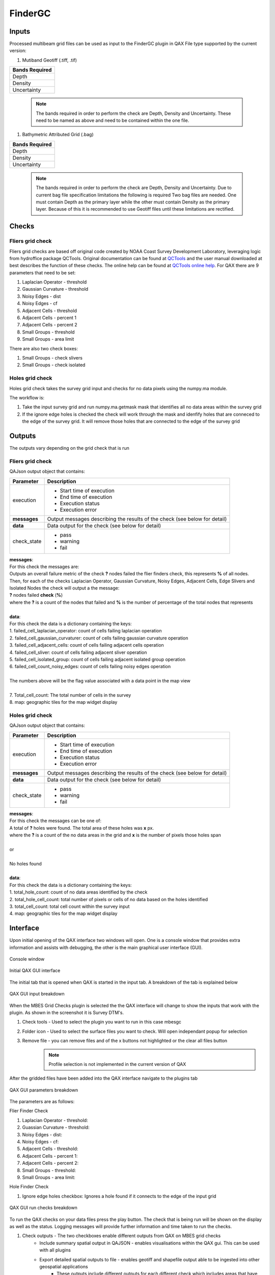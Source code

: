 .. _qax-FinderGC:

FinderGC
============

.. index::
    single: FinderGC

Inputs
-----------------------------------------
Processed multibeam grid files can be used as input to the FinderGC plugin in QAX
File type supported by the current version:

#. Mutiband Geotiff (.tiff, .tif)

+-------------------+
|**Bands Required** |
+-------------------+
| Depth             |
+-------------------+
| Density           |
+-------------------+
| Uncertainty       |
+-------------------+

    .. note::
        The bands required in order to perform the check are Depth, Density and Uncertainty. \
        These need to be named as above and need to be contained within \
        the one file.

#. Bathymetric Attributed Grid (.bag)

+-------------------+
|**Bands Required** |
+-------------------+
| Depth             |
+-------------------+
| Density           |
+-------------------+
| Uncertainty       |
+-------------------+

    .. note::
        The bands required in order to perform the check are Depth, Density and Uncertainty. \
        Due to current bag file specification limitations the following is required \
        Two bag files are needed.  One must contain Depth as the primary layer while \
        the other must contain Density as the primary layer.  Because of this \
        it is recommended to use Geotiff files until these limitations are rectified. 

Checks
-----------------------------------------


Fliers grid check
^^^^^^^^^^^^^^^^^^^^^^

Fliers grid checks are based off original code created by NOAA Coast Survey Development Laboratory, \
leveraging logic from hydroffice package QCTools.  Original documentation can be found \
at `QCTools <https://www.hydroffice.org/qctools/>`_ and the user manual downloaded at \
best describes the function of these checks.  The online help can be found at \
`QCTools online help <https://www.hydroffice.org/manuals/qctools/index.html>`_. For QAX there are 9 parameters \
that need to be set:

#. Laplacian Operator - threshold
#. Gaussian Curvature - threshold
#. Noisy Edges - dist
#. Noisy Edges - cf
#. Adjacent Cells - threshold
#. Adjacent Cells - percent 1
#. Adjacent Cells - percent 2
#. Small Groups - threshold
#. Small Groups - area limit

There are also two check boxes:

#. Small Groups - check slivers
#. Small Groups - check isolated

Holes grid check
^^^^^^^^^^^^^^^^^^^^^^^^^^^^^^^^^^^^^^^^

Holes grid check takes the survey grid input and checks for no data pixels using \
the numpy.ma module.

The workflow is:

#. Take the input survey grid and run numpy.ma.getmask mask that identifies \
   all no data areas within the survey grid
#. If the ignore edge holes is checked the check will work through the mask \
   and idenfify holes that are conneced to the edge of the survey grid.  It \
   will remove those holes that are connected to the edge of the survey grid


Outputs
-----------------------------------------

The outputs vary depending on the grid check that is run

Fliers grid check
^^^^^^^^^^^^^^^^^^^^^^

.. automethod:: ausseabed.findergc.lib.fliersgridcheck.FliersCheck.get_outputs

QAJson output object that contains:

+------------------+--------------------------+
|**Parameter**     |**Description**           |
+------------------+--------------------------+
|execution         |- Start time of execution |
|                  |- End time of execution   |
|                  |- Execution status        |
|                  |- Execution error         |
+------------------+--------------------------+
|**messages**      |Output messages describing|
|                  |the results of the check  |
|                  |(see below for detail)    |
+------------------+--------------------------+                     
|**data**          |Data output for the check |
|                  |(see below for detail)    |
+------------------+--------------------------+
|check_state       |- pass                    |
|                  |- warning                 |
|                  |- fail                    |
+------------------+--------------------------+

| **messages**:
| For this check the messages are:
| Outputs an overall failure metric of the check **?** nodes failed the flier finders check, this represents **%** of all nodes.
| Then, for each of the checks Laplacian Operator, Gaussian Curvature, Noisy Edges, Adjacent Cells, Edge Slivers and Isolated Nodes the check will output a the message:
| **?** nodes failed **check** (**%**)
| where the **?** is a count of the nodes that failed and **%** is the number of percentage of the total nodes that represents
|
| **data**:
| For this check the data is a dictionary containing the keys:
| 1. failed_cell_laplacian_operator: count of cells failing laplacian operation
| 2. failed_cell_gaussian_curvaturer: count of cells failing gaussian curvature operation
| 3. failed_cell_adjacent_cells: count of cells failing adjacent cells operation
| 4. failed_cell_sliver: count of cells failing adjacent sliver operation
| 5. failed_cell_isolated_group: count of cells failing adjacent isolated group operation
| 6. failed_cell_count_noisy_edges: count of cells failing noisy edges operation
|
| The numbers above will be the flag value associated with a data point in the map view
|
| 7. Total_cell_count: The total number of cells in the survey
| 8. map: geographic tiles for the map widget display


Holes grid check
^^^^^^^^^^^^^^^^^^^^^^^^^^^^^^^^^^^^^^^

.. automethod:: ausseabed.findergc.lib.holesgridcheck.HolesCheck.get_outputs

QAJson output object that contains:

+------------------+--------------------------+
|**Parameter**     |**Description**           |
+------------------+--------------------------+
|execution         |- Start time of execution |
|                  |- End time of execution   |
|                  |- Execution status        |
|                  |- Execution error         |
+------------------+--------------------------+
|**messages**      |Output messages describing|
|                  |the results of the check  |
|                  |(see below for detail)    |
+------------------+--------------------------+                     
|**data**          |Data output for the check |
|                  |(see below for detail)    |
+------------------+--------------------------+
|check_state       |- pass                    |
|                  |- warning                 |
|                  |- fail                    |
+------------------+--------------------------+

| **messages**:
| For this check the messages can be one of:
| A total of **?** holes were found. The total area of these holes was **x** px.
| where the **?** is a count of the no data areas in the grid and **x** is the number of pixels those holes span
|
| or
|
| No holes found
| 
| **data**:
| For this check the data is a dictionary containing the keys:
| 1. total_hole_count: count of no data areas identified by the check
| 2. total_hole_cell_count: total number of pixels or cells of no data based on the holes identified
| 3. total_cell_count: total cell count within the survey input
| 4. map: geographic tiles for the map widget display

Interface
-----------------------------------------
Upon initial opening of the QAX interface two windows will open.  One is a console window that provides 
extra information and assists with debugging, the other is the main graphical user interface (GUI).

.. _console:
.. figure:: _static/console_qax.png
    :width: 1000px
    :align: center
    :alt: console
    :figclass: align-center

    Console window

.. _QAX_Interface:
.. figure:: _static/interface_qax.png
    :width: 1000px
    :align: center
    :alt: initial interface
    :figclass: align-center

    Initial QAX GUI interface
    
The initial tab that is opened when QAX is started in the input tab.  A breakdown of the tab is explained
below

.. _QAX_input_breakdown:
.. figure:: _static/fliersgc_QAX.png
    :width: 1000px
    :align: center
    :alt: input breakdown
    :figclass: align-center

    QAX GUI input breakdown
    
When the MBES Grid Checks plugin is selected the the QAX interface will change to show the inputs
that work with the plugin.  As shown in the screenshot it is Survey DTM's.

#. Check tools - Used to select the plugin you want to run in this case mbesgc
#. Folder icon - Used to select the surface files you want to check.  Will open independant popup for selection
#. Remove file - you can remove files and of the x buttons not highlighted or the clear all files button
    .. note::
        Profile selection is not implemented in the current version of QAX
        
After the gridded files have been added into the QAX interface navigate to the plugins tab

.. _QAX_plugins_breakdown:
.. figure:: _static/findergc_parameters_qax.png
    :width: 1000px
    :align: center
    :alt: plugins breakdown
    :figclass: align-center

    QAX GUI parameters breakdown
    
The parameters are as follows:

Flier Finder Check

#. Laplacian Operator - threshold: 
#. Guassian Curvature - threshold: 
#. Noisy Edges - dist: 
#. Noisy Edges - cf: 
#. Adjacent Cells - threshold: 
#. Adjacent Cells - percent 1: 
#. Adjacent Cells - percent 2: 
#. Small Groups - threshold: 
#. Small Groups - area limit: 

Hole Finder Check

#. Ignore edge holes checkbox: Ignores a hole found if it connects to the edge of the input grid
    
.. _QAX_run_checks_breakdown:
.. figure:: _static/findergc_runchecks_breakdown_qax.png
    :width: 1000px
    :align: center
    :alt: run checks breakdown
    :figclass: align-center

    QAX GUI run checks breakdown

To run the QAX checks on your data files press the play button.  The check that is being
run will be shown on the display as well as the status.  Logging messages will provide
further information and time taken to run the checks.

#. Check outputs - The two checkboxes enable different outputs from QAX on MBES grid checks
    - Include summary spatial output in QAJSON - enables visualisations within the QAX gui.  This can be used with all plugins
    - Export detailed spatial outputs to file - enables geotiff and shapefile output able to be ingested into other geospatial applications
        * These outputs include different outputs for each different check which includes areas that have failed checks
        * Raster data containing the calculation results for comparison and analysis in other geospatial applications

.. _External_application_example:
.. figure:: _static/allowable_uncertainty_comparison.png
    :width: 500px
    :align: center
    :alt: external_app
    :figclass: align-center

    Example of TVU check comparison in external application.  This example was inverted by the external application.  \
    In this case the cell would pass the check with Uncertainty of 0.506 being less than the absolute value of -1.040

.. _QAX_view_results_breakdown:
.. figure:: _static/findergc_checkresults_breakdown_qax.png
    :width: 1000px
    :align: center
    :alt: view checks breakdown
    :figclass: align-center

    QAX GUI view results breakdown
    
#. View Selection - Choose between a summary of all data, score board view to look at the individual line level or qajson output
    - Summary gives a summary of the overall check results, i.e. a count of the lines pass, fail or warning
    - Scoreboard enables viewing of results per file
    - json text is a raw printout of the QAJson created after running the checks
#. Data Level - Automatically updates on summary view but is selectable on scoreboard view.  Options are:
    - raw_data
    - survey_products
#. Check Selection - Choose the check you want to view in the details view
#. Details - Details is a subsection of the view part of the window.  It will change depending on what you select within the view pane
    - As an example selecting the summary view --> summary item for density check will display a geographic map of where this check has failed
    - If you then select the scoreboard view of the same check you will then be able to see the total number of cells, \
      number of cells failing, percentage of cells failing and the resolution of the surface